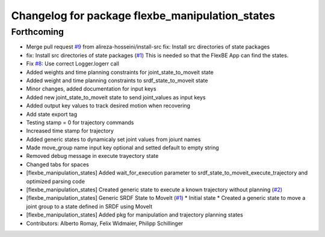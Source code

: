 ^^^^^^^^^^^^^^^^^^^^^^^^^^^^^^^^^^^^^^^^^^^^^^^^
Changelog for package flexbe_manipulation_states
^^^^^^^^^^^^^^^^^^^^^^^^^^^^^^^^^^^^^^^^^^^^^^^^

Forthcoming
-----------
* Merge pull request `#9 <https://github.com/mojin-robotics/generic_flexbe_states/issues/9>`_ from alireza-hosseini/install-src
  fix: Install src directories of state packages
* fix: Install src directories of state packages (`#1 <https://github.com/mojin-robotics/generic_flexbe_states/issues/1>`_)
  This is needed so that the FlexBE App can find the states.
* Fix `#8 <https://github.com/mojin-robotics/generic_flexbe_states/issues/8>`_: Use correct Logger.logerr call
* Added weights and time planning constraints for joint_state_to_moveit state
* Added weight and time planning constraints to srdf_state_to_moveit state
* Minor changes, added documentation for input keys
* Added new joint_state_to_moveit state to send joint_values as input keys
* Added output key values to track desired motion when recovering
* Add state export tag
* Testing stamp = 0 for trajectory commands
* Increased time stamp for trajectory
* Added generic states to dynamicaly set joint values from joiunt names
* Made move_group name input key optional and setted default to empty string
* Removed debug message in execute trayectory state
* Changed tabs for spaces
* [flexbe_manipulation_states] Added wait_for_execution parameter to srdf_state_to_moveit_execute_trajectory and optimized parsing code
* [flexbe_manipulation_states] Created generic state to execute a known trajectory without planning (`#2 <https://github.com/mojin-robotics/generic_flexbe_states/issues/2>`_)
* [flexbe_manipulation_states] Generic SRDF State to MoveIt (`#1 <https://github.com/mojin-robotics/generic_flexbe_states/issues/1>`_)
  * Initial state
  * Created a generic state to move a joint group to a state defined in SRDF using MoveIt
* [flexbe_manipulation_states] Added pkg for manipulation and trajectory planning states
* Contributors: Alberto Romay, Felix Widmaier, Philipp Schillinger

